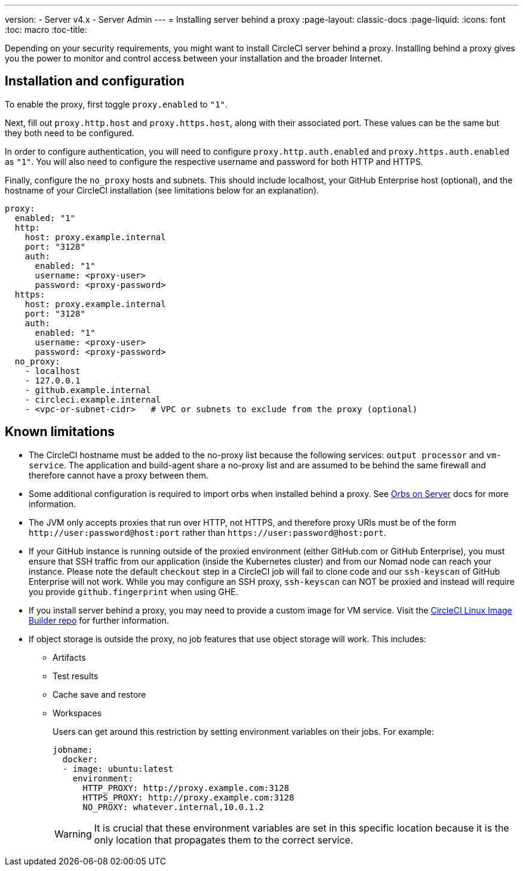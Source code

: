 ---
version:
- Server v4.x
- Server Admin
---
= Installing server behind a proxy
:page-layout: classic-docs
:page-liquid:
:icons: font
:toc: macro
:toc-title:

Depending on your security requirements, you might want to install CircleCI server behind a proxy. Installing behind a proxy gives you the power to monitor and control access between your installation and the broader Internet.

toc::[]

[#installation-and-configuration]
== Installation and configuration

To enable the proxy, first toggle `proxy.enabled` to `"1"`.

Next, fill out `proxy.http.host` and `proxy.https.host`, along with their associated port. These values can be the same but they both need to be configured.

In order to configure authentication, you will need to configure `proxy.http.auth.enabled` and `proxy.https.auth.enabled` as `"1"`. You will also need to configure the respective username and password for both HTTP and HTTPS.

Finally, configure the `no_proxy` hosts and subnets. This should include localhost, your GitHub Enterprise host (optional), and the hostname of your CircleCI installation (see limitations below for an explanation).

```yaml
proxy:
  enabled: "1"
  http:
    host: proxy.example.internal
    port: "3128"
    auth:
      enabled: "1"
      username: <proxy-user>
      password: <proxy-password>
  https:
    host: proxy.example.internal
    port: "3128"
    auth:
      enabled: "1"
      username: <proxy-user>
      password: <proxy-password>
  no_proxy:
    - localhost
    - 127.0.0.1
    - github.example.internal
    - circleci.example.internal
    - <vpc-or-subnet-cidr>   # VPC or subnets to exclude from the proxy (optional)
```

[#known-limitations]
== Known limitations

* The CircleCI hostname must be added to the no-proxy list because the following services: `output processor` and `vm-service`. The application and build-agent share a no-proxy list and are assumed to be behind the same firewall and therefore cannot have a proxy between them.
* Some additional configuration is required to import orbs when installed behind a proxy. See https://circleci.com/docs/2.0/server-3-operator-orbs/#using-orbs-behind-a-proxy[Orbs on Server] docs for more information.
* The JVM only accepts proxies that run over HTTP, not HTTPS, and therefore proxy URIs must be of the form `\http://user:password@host:port` rather than `\https://user:password@host:port`.
* If your GitHub instance is running outside of the proxied environment (either GitHub.com or GitHub Enterprise), you must ensure that SSH traffic from our application (inside the Kubernetes cluster) and from our Nomad node can reach your instance. Please note the default `checkout` step in a CircleCI job will fail to clone code and our `ssh-keyscan` of GitHub Enterprise will not work. While you may configure an SSH proxy, `ssh-keyscan` can NOT be proxied and instead will require you provide `github.fingerprint` when using GHE.
* If you install server behind a proxy, you may need to provide a custom image for VM service. Visit the https://github.com/CircleCI-Public/circleci-server-linux-image-builder[CircleCI Linux Image Builder repo] for further information.
* If object storage is outside the proxy, no job features that use object storage will work. This includes:
** Artifacts
** Test results
** Cache save and restore
** Workspaces
+
Users can get around this restriction by setting environment variables on their jobs. For example:
+
```yaml
jobname:
  docker:
  - image: ubuntu:latest
    environment:
      HTTP_PROXY: http://proxy.example.com:3128
      HTTPS_PROXY: http://proxy.example.com:3128
      NO_PROXY: whatever.internal,10.0.1.2
```
+
WARNING: It is crucial that these environment variables are set in this specific location because it is the only location that propagates them to the correct service.
